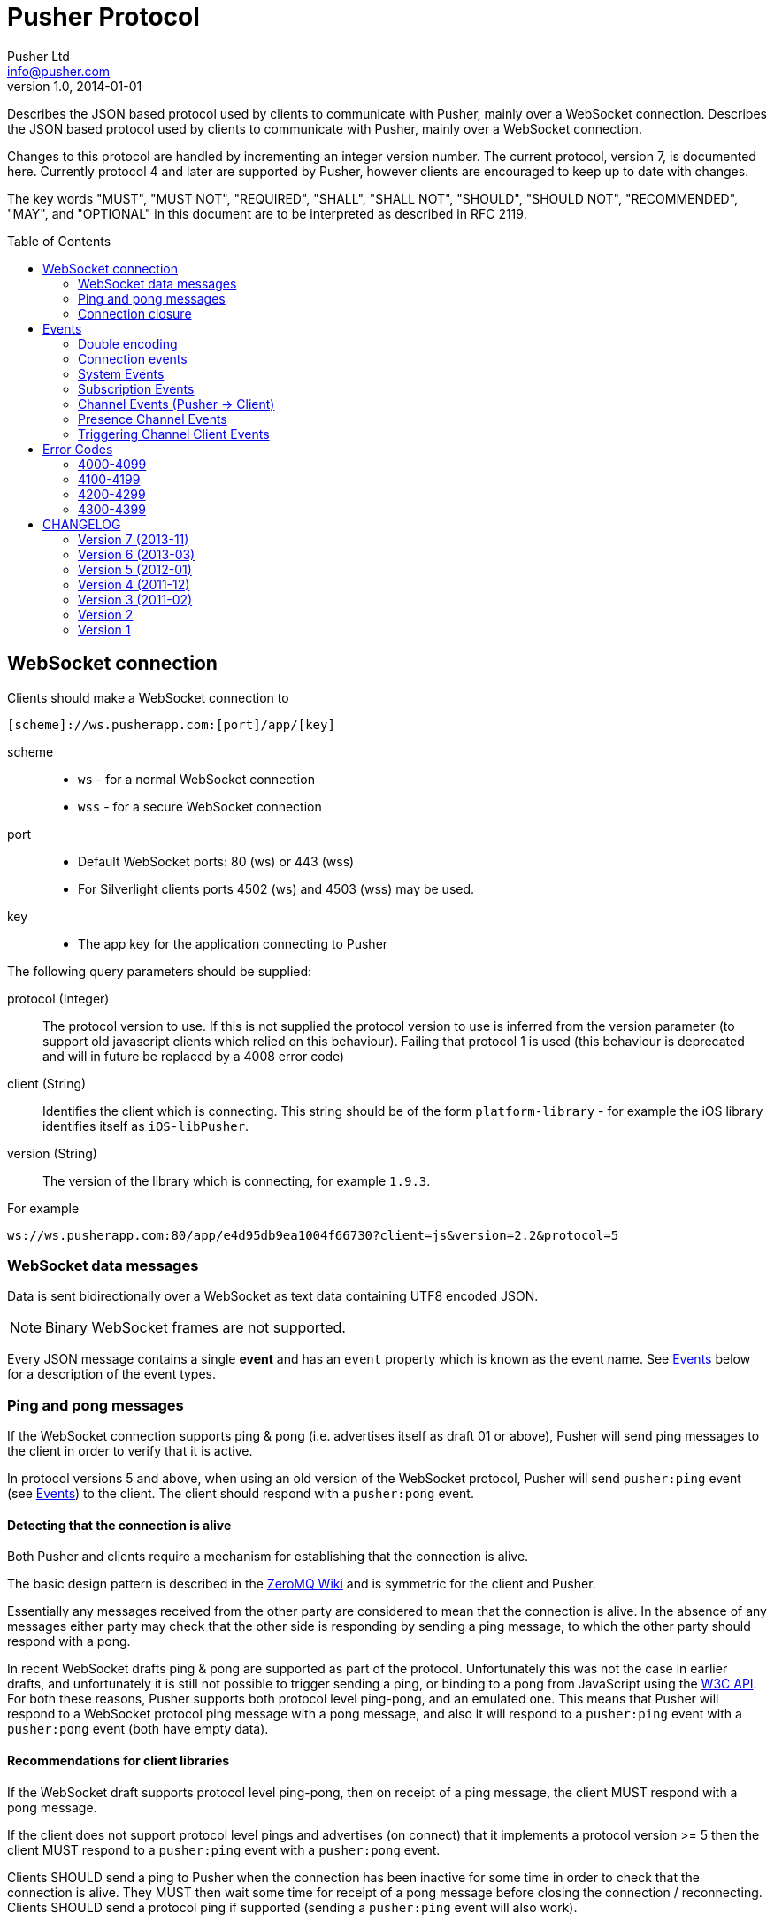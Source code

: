 = Pusher Protocol
Pusher Ltd <info@pusher.com>
v1.0, 2014-01-01
:page-layout: base
:page-javascripts: [view-result]
:description: Describes the JSON based protocol used by clients to communicate with Pusher, mainly over a WebSocket connection.
:keywords: pusher, socket, websocket, protocol
:compat-mode!:
:imagesdir: ./images
:includedir: _includes
:toc:
:toc-placement!:
:experimental:
:table-caption!:
:example-caption!:
:figure-caption!:
ifndef::awestruct[]
:idprefix:
:idseparator: -
endif::awestruct[]
:linkattrs:
// URLs
:docs: https://pusher.com/docs

{description}
Describes the JSON based protocol used by clients to communicate with Pusher, mainly over a WebSocket connection.

Changes to this protocol are handled by incrementing an integer version number. The current protocol, version 7, is documented here. Currently protocol 4 and later are supported by Pusher, however clients are encouraged to keep up to date with changes.

The key words "MUST", "MUST NOT", "REQUIRED", "SHALL", "SHALL NOT", "SHOULD",
"SHOULD NOT", "RECOMMENDED", "MAY", and "OPTIONAL" in this document are to be
interpreted as described in RFC 2119.

toc::[]

[[websocket-connection]]
== WebSocket connection

Clients should make a WebSocket connection to

    [scheme]://ws.pusherapp.com:[port]/app/[key]

scheme ::
  * `ws` - for a normal WebSocket connection
  * `wss` - for a secure WebSocket connection
port ::
  * Default WebSocket ports: 80 (ws) or 443 (wss)
  * For Silverlight clients ports 4502 (ws) and 4503 (wss) may be used.
key ::
  * The app key for the application connecting to Pusher

The following query parameters should be supplied:

protocol (Integer) ::
  The protocol version to use. If this is not supplied the protocol version to use is inferred from the version parameter (to support old javascript clients which relied on this behaviour). Failing that protocol 1 is used (this behaviour is deprecated and will in future be replaced by a 4008 error code)
client (String) ::
  Identifies the client which is connecting. This string should be of the form `platform-library` - for example the iOS library identifies itself as `iOS-libPusher`.
version (String) ::
  The version of the library which is connecting, for example `1.9.3`.

For example

    ws://ws.pusherapp.com:80/app/e4d95db9ea1004f66730?client=js&version=2.2&protocol=5

[[websocket-messages]]
=== WebSocket data messages

Data is sent bidirectionally over a WebSocket as text data containing UTF8 encoded JSON.

NOTE: Binary WebSocket frames are not supported.

Every JSON message contains a single **event** and has an `event` property which is known as the event name. See <<events>> below for a description of the event types.

[[ping-pong]]
=== Ping and pong messages

If the WebSocket connection supports ping & pong (i.e. advertises itself as draft 01 or above), Pusher will send ping messages to the client in order to verify that it is active.

In protocol versions 5 and above, when using an old version of the WebSocket protocol, Pusher will send `pusher:ping` event (see <<events>>) to the client. The client should respond with a `pusher:pong` event.

==== Detecting that the connection is alive

Both Pusher and clients require a mechanism for establishing that the connection is alive.

The basic design pattern is described in the http://www.zeromq.org/deleted:topics:heartbeating[ZeroMQ Wiki] and is symmetric for the client and Pusher.

Essentially any messages received from the other party are considered to mean that the connection is alive. In the absence of any messages either party may check that the other side is responding by sending a ping message, to which the other party should respond with a pong.

In recent WebSocket drafts ping & pong are supported as part of the protocol. Unfortunately this was not the case in earlier drafts, and unfortunately it is still not possible to trigger sending a ping, or binding to a pong from JavaScript using the http://dev.w3.org/html5/websockets/#ping-and-pong-frames[W3C API]. For both these reasons, Pusher supports both protocol level ping-pong, and an emulated one. This means that Pusher will respond to a WebSocket protocol ping message with a pong message, and also it will respond to a `pusher:ping` event with a `pusher:pong` event (both have empty data).

==== Recommendations for client libraries

If the WebSocket draft supports protocol level ping-pong, then on receipt of a ping message, the client MUST respond with a pong message.

If the client does not support protocol level pings and advertises (on connect) that it implements a protocol version >= 5 then the client MUST respond to a `pusher:ping` event with a `pusher:pong` event.

Clients SHOULD send a ping to Pusher when the connection has been inactive for some time in order to check that the connection is alive. They MUST then wait some time for receipt of a pong message before closing the connection / reconnecting. Clients SHOULD send a protocol ping if supported (sending a `pusher:ping` event will also work).

Clients MAY use platform specific APIs to trigger a ping check at an appropriate time (for example when network conditions change).

The precise timeouts before sending a ping and how long to wait for a pong MAY be configurable by the user of the library, but sensible defaults SHOULD be specified. The recommended values are:

* Activity timeout before sending ping: 120s
* Time to wait for pong response before closing: 30s

If the client supports protocol version 7, the server will send an `activity_timeout` value in the data hash of the `pusher:connection_established` event (see <<connection-events>>). The client SHOULD set the timeout before sending a ping to be the minimum of the value it has chosen though configuration and the value supplied by the server.

The following example code is taken from the `pusher-js` library. This function is called whenever a message is received

[source,js]
----
function resetActivityCheck() {
  if (self._activityTimer) { clearTimeout(self._activityTimer); }
  // Send ping after inactivity
  self._activityTimer = setTimeout(function() {
    self.send_event('pusher:ping', {})
    // Wait for pong response
    self._activityTimer = setTimeout(function() {
      self.socket.close();
    }, (self.options.pong_timeout || Pusher.pong_timeout))
  }, (self.options.activity_timeout || Pusher.activity_timeout))
}
----

=== Connection closure

Clients may close the WebSocket connection at any time.

The Pusher server may choose to close the WebSocket connection, in which case a close code and reason will be sent.

Clients SHOULD support the following 3 ranges

**4000-4099**: The connection SHOULD NOT be re-established unchanged.

**4100-4199**: The connection SHOULD be re-established after backing off. The back-off time SHOULD be at least 1 second in duration and MAY be exponential in nature on consecutive failures.

**4200-4299**: The connection SHOULD be re-established immediately.

Clients MAY handle specific close codes in particular way, but this is
generally not necessary. See <<error-codes>> below for a list of errors.

[NOTE]
**Old WebSocket drafts**: If the underlying WebSocket does not support close codes then a `pusher:error` event will be sent with an appropriate code before the WebSocket connection is closed (see [below](#system-events)).

[NOTE]
**Legacy protocols**: When using protocol versions < 6, a `pusher:error` event is also sent before the connection is closed (regardless of the WebSocket draft).

[[events]]
== Events

Every message on a Pusher WebSocket connection is packaged as an 'event', whether it is user-generated, or if it is a message from the system. There is always an event name that can be used to determine what should happen to the payload.

Every event must contain an `event` property containing the event name.

In the docs below "(Pusher -> Client)" indicates that this event is sent from the Pusher server to to client, and similarly vice versa.

=== Double encoding

All events received and sent by clients can contain a `data` field. While all `pusher:`-prefixed events contain only JSON-serializable hashes, it is possible for publishers to trigger messages containing arbitrarily-encoded data. In order to keep the protocol consistent, Pusher tries to send the `data` field as a string. In case of `pusher:` events data has to be JSON-serialized first. For example, Pusher will send:

[source,json]
----
{
  "event": "pusher:connection_established",
  "data": "{\"socket_id\":\"123.456\"}"
}
----

instead of:

[source,json]
----
{
  "event": "pusher:connection_established",
  "data": {"socket_id": "123.456"}
}
----

[[connection-events]]
=== Connection events

==== `pusher:connection_established` (Pusher -> Client)

When the client has connected to the Pusher service a `pusher:connection_established` event is triggered. Once this event has been triggered subscriptions can be made to Pusher using the WebSocket connection.

[source,json]
----
{
  "event": "pusher:connection_established",
  "data": String
}
----

Where the `data` field is a JSON-encoded hash of following format:

[source,json]
----
{
  "socket_id": String,
  "activity_timeout": Number
}
----

data.socket_id (String) ::
  A unique identifier for the connected client
data.activity_timeout (Number) (Protocol 7 and above) ::
  The number of seconds of server inactivity after which the client should initiate a ping message

Within the client libraries the connection is normally established when the constructor is called.

[source,js]
----
var pusher = new Pusher('APP_KEY');
----

image::connect.png[Sequence diagram: connection and connection event]

[[system-events]]
=== System Events

==== `pusher:error` (Pusher -> Client)

When an error occurs a `pusher:error` event will be triggered. An error may be sent from Pusher in response to invalid authentication, an invalid command, etc.

[NOTE]
**Old WebSocket drafts**: Some errors result in the WebSocket connection being closed by Pusher. If the WebSocket connection does not support close codes then a `pusher:error` event will be sent with an appropriate code before the WebSocket connection is closed.

[source,json]
----
{
  "event": "pusher:error",
  "data": {
    "message": String,
    "code": Integer
  }
}
----

data.message (String) ::
  A textual description of the error
data.code (Integer) - optional ::
  A code that identifies the error that has occurred. See <<error-codes>> below.

[[subscription-events]]
=== Subscription Events

[[pusher-subscribe]]
==== `pusher:subscribe`  (Client -> Pusher)

The `pusher:subscribe` event is generated on the client and sent to Pusher when a subscription is made. For more information on channel names see the {docs}/client_api_guide/client_channels[channels documentation].

[source,json]
----
{
  "event": "pusher:subscribe",
  "data": String
}
----

Where the `data` field is a JSON-encoded hash of following format:

[source,json]
----
{
  "channel": String,
  "auth": String,
  "channel_data": Object
}
----

data.channel (String) ::
  The name of the channel that is being subscribed to.
data.auth (String) [optional] ::
  If the channel is a presence or private channel then the subscription needs to be authenticated. The authentication signature should be provided on this property if required. The value will be generated on the application server. For more information see {docs}/auth_signatures[authentication signatures].
data.channel_data (Object) [optional] ::
  This property should be populated with additional information about the channel if the channel is a presence channel. The JSON for the `channel_data` will be generated on the application server and should simply be assigned to this property within the client library. The format of the object is as follows:

.Example JSON
[source,json]
----
{
  "event": "pusher:subscribe",
  "data": "{
    \"channel\": \"presence-example-channel\",
    \"auth\": \"<APP_KEY>:<server_generated_signature>\",
    \"channel_data\" :{
      \"user_id\": \"<unique_user_id>\",
      \"user_info\" :{
        \"name\": \"Phil Leggetter\",
        \"twitter\": \"@leggetter\",
        \"blogUrl\":\"http://blog.pusher.com\"
      }
    }
  }"
}
----

For more information see {docs}/authenticating_users[authenticating users].

From the API users point of view the subscription is made the moment that the `subscribe` method is called. However, the actual moment within the client library that a `pusher:subscribe` event is triggered depends on the type of channel that is being subscribed to.

[source,js]
----
var pusher = new Pusher('APP_KEY');
var channel = pusher.subscribe('public-channel');
----

===== Public channel subscription

Since no authentication must take place when subscribing to a public channel the `pusher:subscribe` event can be sent from the client to Pusher as soon as the call to `subscribe` is made.

image::subscribe.png[Sequence diagram: subscribing to a public channel]

===== Private and Presence channel subscription

Private and Presence channels require authentication so an additional call needs to be made to the application server hosting the web application in order to make sure the current user can subscribe to the given channel.

image::subscribe-private.png[Sequence diagram: subscribing to a private channel]

For more information on authentication of channels see the {docs}/authenticating_users[Authenticating Users docs].

==== `pusher:unsubscribe` (Client -> Pusher)

The `pusher:unsubscribe` event is generated on the client and sent to Pusher when a client wishes to unsubscribe from a channel.

[source,json]
----
{
  "event": "pusher:unsubscribe",
  "data" : String
}
----

Where the `data` field is a JSON-encoded hash of following format:

[source,json]
----
{
  "channel": String
}
----

data.channel (String) ::
  The name of the channel to be unsubscribed from.

Unsubscribing works in the same way as subscribing to a channel with the only difference being that the event name is `pusher:unsubscribe`.

[source,js]
----
var pusher = new Pusher('APP_KEY');
var channel = pusher.subscribe('public-channel');

// ...

pusher.unsubscribe('my-channel');
----

image::unsubscribe.png[Sequence diagram: unsubscribing]

[[channel-events]]
=== Channel Events (Pusher -> Client)

Channel events are associated with a single channel.

[source,json]
----
{
  "event": String,
  "channel": String,
  "data": String
}
----

event (String) ::
  The name of the event
channel (String) ::
  The name of the channel that the event is associated with e.g. `test-channel`
data (String) ::
  The data associated with the event. It is strongly recommended that this be a JSON-serialized hash (e.g. `{"hello":"world", "foo": {"bar": 1000}}`), although it is possible to send any type of payload, for example a simple string.

*Note: The following code shows how to receive an event and not how to trigger one*

[source,js]
----
var pusher = new Pusher('APP_KEY');
var channel = pusher.subscribe('my-channel');
channel.bind('my-event', function(data){
  // handle event
});
----

image::receive-events.png[Sequence diagram: Receiving events]

[[presence-channel-events]]
=== Presence Channel Events

Some events are related only to presence channels.

==== `pusher_internal:subscription_succeeded` (Pusher -> Client)

The `pusher_internal:subscription_succeeded` event is sent when a subscription to a presence channel is successful.

[source,json]
----
{
  "event": "pusher_internal:subscription_succeeded",
  "channel": "presence-example-channel",
  "data": String
}
----

Where the `data` field is a JSON-encoded hash of following format:

[source,json]
----
{
  "presence": {
    "ids": Array,
    "hash": Hash,
    "count": Integer,
  }
}
----

channel (String) ::
  The presence channel name
data.presence.ids (Array) ::
  An array of unique user identifiers who are subscribe to the channel.
data.presence.hash (Hash) ::
  A hash of user IDs to object literals containing information about that user.
data.presence.count (Integer) ::
  The number of users subscribed to the presence channel

.Example JSON
[source,json]
----
{
  "event": "pusher_internal:subscription_succeeded",
  "channel": "presence-example-channel",
  "data": "{
    \"presence\": {
    \"ids\": [\"11814b369700141b222a3f3791cec2d9\",\"71dd6a29da2a4833336d2a964becf820\"],
    \"hash\": {
      \"11814b369700141b222a3f3791cec2d9\": {
        \"name\":\"Phil Leggetter\",
        \"twitter\": \"@leggetter\"
      },
      \"71dd6a29da2a4833336d2a964becf820\": {
        \"name\":\"Max Williams\",
        \"twitter\": \"@maxthelion\"
      }
    },
    \"count\": 2
  }"
}
----

==== `pusher_internal:member_added` (Pusher -> Client)

When a user subscribes to a presence channel the `pusher_internal:member_added` is triggered on the from Pusher. The different event name is used to differentiate a public event from an internal one.

[source,json]
----
{
  "event": "pusher_internal:member_added",
  "channel": "presence-example-channel",
  "data": String
}
----

Where the `data` field is a JSON-encoded hash of following format:

[source,json]
----
{
  "user_id": String,
  "user_info": Object
}
----

channel (String) ::
  The presence channel name
data.user_id (String) ::
  The ID of a user who has just subscribed to the presence channel.
data.user_info (Object) ::
  An object containing information about that user who has just subscribed to the channel. The contents of the `user_info` property depends on what the application server replied with when the presence channel was authenticated.

.Example JSON
[source,json]
----
{
  "event": "pusher_internal:member_added",
  "channel": "presence-example-channel",
  "data": "{
    \"user_id\": \"11814b369700141b222a3f3791cec2d9\",
    \"user_info\": {
      \"name\": \"Phil Leggetter\",
      \"twitter\": \"@leggetter\",
      \"blogUrl\": \"http://blog.pusher.com\"
    }
  }"
}
----

For more about the `user_info` object literal see `user_info` in the {docs}/authenticating_users[authenticating users] section.

==== `pusher_internal:member_removed` (Pusher -> Client)

When a user unsubscribes from a presence channel by either actually unsubscribing or their WebSocket connection closing the `pusher_internal:member_removed` is triggered on the from Pusher. The different event name is used to differentiate a public event from an internal one.

[source,json]
----
{
  "event": "pusher_internal:member_removed",
  "channel": "presence-example-channel",
  "data": String
}
----

Where the `data` field is a JSON-encoded hash of following format:

[source,json]
----
{
  "user_id": String
}
----

channel (String) ::
  The presence channel name
data.user_id (String) ::
  The ID of a user who has just unsubscribed from the presence channel.

[[channel-client-events]]
=== Triggering Channel Client Events

It is possible to trigger events from a client when the application that the client has connected to has had client events enabled, the event name must be prefixed with `client-` and the channel must be an authenticated channel (private or presence). For more information on this see the {docs}/client_api_guide/client_events#trigger-events[Triggering Client Events docs].

[source,json]
----
{
  "event": String,
  "channel": String,
  "data": String/Object
}
----

event (String) ::
  The name of the event which must be prefixed with `client-` to be accepted. For example, `client-event` or `client-something-updated`
channel (String) ::
  The channel for the event to be triggered on. To be accepted the channel must be either a private (`private-`) or a presence (`presence-`) channel.
data (String/Object) ::
  The data to be sent and associated with the event. It is strongly recommended that this be a hash of key/value pairs (`{"hello":"world", "foo": {"bar": 1000}}`) although it is possible to send any type of payload, for example a simple string.

[source,js]
----
var pusher = new Pusher('APP_KEY');
var channel = pusher.subscribe('private-channel');
var data = {"some": "data"};
channel.trigger("client-event", data);
----

image::client-event.png[Sequence diagram: triggering a client event]

[[error-codes]]
## Error Codes

=== 4000-4099

Indicates an error resulting in the connection being closed by Pusher, and that attempting to reconnect using the same parameters will not succeed.

4000:: Application only accepts SSL connections, reconnect using wss://

4001:: Application does not exist

4003:: Application disabled

4004:: Application is over connection quota

4005:: Path not found

4006:: Invalid version string format

4007:: Unsupported protocol version

4008:: No protocol version supplied

=== 4100-4199

Indicates an error resulting in the connection being closed by Pusher, and that the client may reconnect after 1s or more.

4100:: Over capacity

=== 4200-4299

Indicates an error resulting in the connection being closed by Pusher, and that the client may reconnect immediately.

4200:: Generic reconnect immediately
4201:: Pong reply not received: ping was sent to the client, but no reply was received - see <<ping-pong>>
4202:: Closed after inactivity: Client has been inactive for a long time (currently 24 hours) and client does not support ping. Please upgrade to a newer WebSocket draft or implement version 5 or above of this protocol.

=== 4300-4399

Any other type of error.

4301:: Client event rejected due to rate limit

[[changelog]]
## CHANGELOG

=== Version 7 (2013-11)

The server now sends the activity timeout in the
`pusher:connection_established` event.

=== Version 6 (2013-03)

When the server closes connections due to an error, a `pusher:error` event is only sent if and old WebSocket draft is in use which does not support close codes. Clients SHOULD therefore expose the close code and reason in some way to the developer.

=== Version 5 (2012-01)

Pusher expects the client to respond to ping messages See <<ping-pong>>

=== Version 4 (2011-12)

Added a confirmation message after subscribing to public and private channels (already sent for presence channels)

=== Version 3 (2011-02)

Significant change to presence events. See <<presence-channel-events>>

=== Version 2

Renamed `connection_established` event to `pusher:connection_established`

=== Version 1

Initial release
